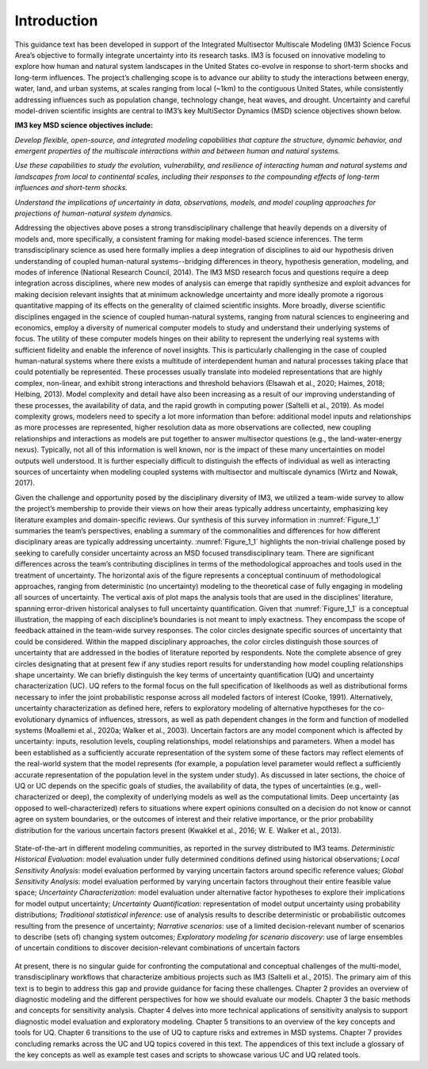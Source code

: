 ************
Introduction
************

This guidance text has been developed in support of the Integrated Multisector Multiscale Modeling (IM3) Science Focus Area’s objective to formally integrate uncertainty into its research tasks. IM3 is focused on innovative modeling to explore how human and natural system landscapes in the United States co-evolve in response to short-term shocks and long-term influences. The project’s challenging scope is to advance our ability to study the interactions between energy, water, land, and urban systems, at scales ranging from local (~1km) to the contiguous United States, while consistently addressing influences such as population change, technology change, heat waves, and drought. Uncertainty and careful model-driven scientific insights are central to IM3’s key MultiSector Dynamics (MSD) science objectives shown below.

**IM3 key MSD science objectives include:**

*Develop flexible, open-source, and integrated modeling capabilities that capture the structure, dynamic behavior, and emergent properties of the multiscale interactions within and between human and natural systems.*

*Use these capabilities to study the evolution, vulnerability, and resilience of interacting human and natural systems and landscapes from local to continental scales, including their responses to the compounding effects of long-term influences and short-term shocks.*

*Understand the implications of uncertainty in data, observations, models, and model coupling approaches for projections of human-natural system dynamics.*

Addressing the objectives above poses a strong transdisciplinary challenge that heavily depends on a diversity of models and, more specifically, a consistent framing for making model-based science inferences. The term transdisciplinary science as used here formally implies a deep integration of disciplines to aid our hypothesis driven understanding of coupled human-natural systems--bridging differences in theory, hypothesis generation, modeling, and modes of inference (National Research Council, 2014). The IM3 MSD research focus and questions require a deep integration across disciplines, where new modes of analysis can emerge that rapidly synthesize and exploit advances for making decision relevant insights that at minimum acknowledge uncertainty and more ideally promote a rigorous quantitative mapping of its effects on the generality of claimed scientific insights. More broadly, diverse scientific disciplines engaged in the science of coupled human-natural systems, ranging from natural sciences to engineering and economics, employ a diversity of numerical computer models to study and understand their underlying systems of focus. The utility of these computer models hinges on their ability to represent the underlying real systems with sufficient fidelity and enable the inference of novel insights. This is particularly challenging in the case of coupled human-natural systems where there exists a multitude of interdependent human and natural processes taking place that could potentially be represented. These processes usually translate into modeled representations that are highly complex, non-linear, and exhibit strong interactions and threshold behaviors (Elsawah et al., 2020; Haimes, 2018; Helbing, 2013). Model complexity and detail have also been increasing as a result of our improving understanding of these processes, the availability of data, and the rapid growth in computing power (Saltelli et al., 2019). As model complexity grows, modelers need to specify a lot more information than before: additional model inputs and relationships as more processes are represented, higher resolution data as more observations are collected, new coupling relationships and interactions as models are put together to answer multisector questions (e.g., the land-water-energy nexus). Typically, not all of this information is well known, nor is the impact of these many uncertainties on model outputs well understood. It is further especially difficult to distinguish the effects of individual as well as interacting sources of uncertainty when modeling coupled systems with multisector and multiscale dynamics (Wirtz and Nowak, 2017).

Given the challenge and opportunity posed by the disciplinary diversity of IM3, we utilized a team-wide survey to allow the project’s membership to provide their views on how their areas typically address uncertainty, emphasizing key literature examples and domain-specific reviews. Our synthesis of this survey information in :numref:`Figure_1_1` summaries the team’s perspectives, enabling a summary of the commonalities and differences for how different disciplinary areas are typically addressing uncertainty. :numref:`Figure_1_1` highlights the non-trivial challenge posed by seeking to carefully consider uncertainty across an MSD focused transdisciplinary team. There are significant differences across the team’s contributing disciplines in terms of the methodological approaches and tools used in the treatment of uncertainty. The horizontal axis of the figure represents a conceptual continuum of methodological approaches, ranging from deterministic (no uncertainty) modeling to the theoretical case of fully engaging in modeling all sources of uncertainty. The vertical axis of plot maps the analysis tools that are used in the disciplines’ literature, spanning error-driven historical analyses to full uncertainty quantification. Given that :numref:`Figure_1_1` is a conceptual illustration, the mapping of each discipline’s boundaries is not meant to imply exactness. They encompass the scope of feedback attained in the team-wide survey responses. The color circles designate specific sources of uncertainty that could be considered. Within the mapped disciplinary approaches, the color circles distinguish those sources of uncertainty that are addressed in the bodies of literature reported by respondents. Note the complete absence of grey circles designating that at present few if any studies report results for understanding how model coupling relationships shape uncertainty. We can briefly distinguish the key terms of uncertainty quantification (UQ) and uncertainty characterization (UC). UQ refers to the formal focus on the full specification of likelihoods as well as distributional forms necessary to infer the joint  probabilistic response across all modeled factors of interest (Cooke, 1991). Alternatively, uncertainty characterization as defined here, refers to exploratory modeling of alternative hypotheses for the co-evolutionary dynamics of influences, stressors, as well as path dependent changes in the form and function of modelled systems (Moallemi et al., 2020a; Walker et al., 2003). Uncertain factors are any model component which is affected by uncertainty: inputs, resolution levels, coupling relationships, model relationships and parameters. When a model has been established as a sufficiently accurate representation of the system some of these factors may reflect elements of the real-world system that the model represents (for example, a population level parameter would reflect a sufficiently accurate representation of the population level in the system under study). As discussed in later sections, the choice of UQ or UC depends on the specific goals of studies, the availability of data, the types of uncertainties (e.g., well-characterized or deep), the complexity of underlying models as well as the computational limits. Deep uncertainty (as opposed to well-characterized) refers to situations where expert opinions consulted on a decision do not know or cannot agree on system boundaries, or the outcomes of interest and their relative importance, or the prior probability distribution for the various uncertain factors present (Kwakkel et al., 2016; W. E. Walker et al., 2013).

.. _Figure_1_1:
.. figure:: _static/figure1_1_state_of_the_science.png
    :alt: Figure 1.1
    :width: 700px
    :align: center

    State-of-the-art in different modeling communities, as reported in the survey distributed to IM3 teams. *Deterministic Historical Evaluation*: model evaluation under fully determined conditions defined using historical observations; *Local Sensitivity Analysis*: model evaluation performed by varying uncertain factors around specific reference values; *Global Sensitivity Analysis*: model evaluation performed by varying uncertain factors throughout their entire feasible value space; *Uncertainty Characterization*: model evaluation under alternative factor hypotheses to explore their implications for model output uncertainty; *Uncertainty Quantification*: representation of model output uncertainty using probability distributions; *Traditional statistical inference*: use of analysis results to describe deterministic or probabilistic outcomes resulting from the presence of uncertainty; *Narrative scenarios*: use of a limited decision-relevant number of scenarios to describe (sets of) changing system outcomes; *Exploratory modeling for scenario discovery*: use of large ensembles of uncertain conditions to discover decision-relevant combinations of uncertain factors

At present, there is no singular guide for confronting the computational and conceptual challenges of the multi-model, transdisciplinary workflows that characterize ambitious projects such as IM3 (Saltelli et al., 2015). The primary aim of this text is to begin to address this gap and provide guidance for facing these challenges. Chapter 2 provides an overview of diagnostic modeling and the different perspectives for how we should evaluate our models. Chapter 3 the basic methods and concepts for sensitivity analysis. Chapter 4 delves into more technical applications of sensitivity analysis to support diagnostic model evaluation and exploratory modeling. Chapter 5 transitions to an overview of the key concepts and tools for UQ. Chapter 6 transitions to the use of UQ to capture risks and extremes in MSD systems. Chapter 7 provides concluding remarks across the UC and UQ topics covered in this text. The appendices of this text include a glossary of the key concepts as well as example test cases and scripts to showcase various UC and UQ related tools.
